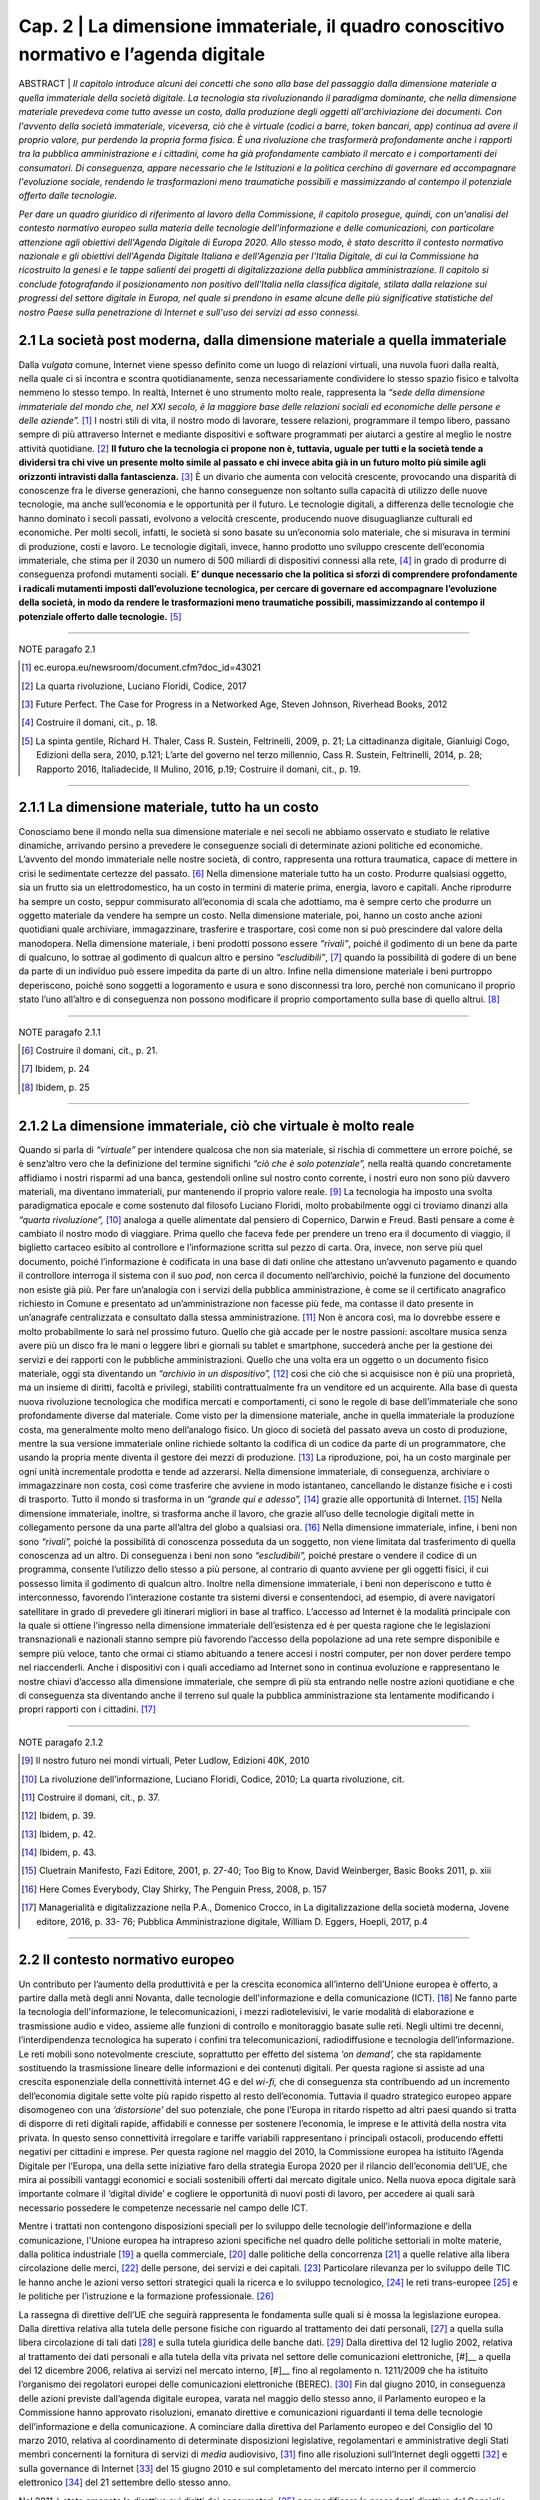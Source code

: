 ==================================================
Cap. 2 | La dimensione immateriale, il quadro conoscitivo normativo e l’agenda digitale
==================================================

ABSTRACT | *Il capitolo introduce alcuni dei concetti che sono alla base del passaggio dalla dimensione materiale a
quella immateriale della società digitale. La tecnologia sta rivoluzionando il paradigma dominante, che
nella dimensione materiale prevedeva come tutto avesse un costo, dalla produzione degli oggetti
all'archiviazione dei documenti. Con l'avvento della società immateriale, viceversa, ciò che è virtuale
(codici a barre, token bancari, app) continua ad avere il proprio valore, pur perdendo la propria forma
fisica. È una rivoluzione che trasformerà profondamente anche i rapporti tra la pubblica
amministrazione e i cittadini, come ha già profondamente cambiato il mercato e i comportamenti dei
consumatori. Di conseguenza, appare necessario che le Istituzioni e la politica cerchino di governare ed
accompagnare l'evoluzione sociale, rendendo le trasformazioni meno traumatiche possibili e
massimizzando al contempo il potenziale offerto dalle tecnologie.* 

*Per dare un quadro giuridico di riferimento al lavoro della Commissione, il capitolo prosegue, quindi, con un'analisi del contesto normativo europeo sulla materia delle tecnologie dell'informazione e delle
comunicazioni, con particolare attenzione agli obiettivi dell'Agenda Digitale di Europa 2020. Allo stesso
modo, è stato descritto il contesto normativo nazionale e gli obiettivi dell'Agenda Digitale Italiana e
dell'Agenzia per l'Italia Digitale, di cui la Commissione ha ricostruito la genesi e le tappe salienti dei
progetti di digitalizzazione della pubblica amministrazione. Il capitolo si conclude fotografando il
posizionamento non positivo dell'Italia nella classifica digitale, stilata dalla relazione sui progressi del
settore digitale in Europa, nel quale si prendono in esame alcune delle più significative statistiche del
nostro Paese sulla penetrazione di Internet e sull'uso dei servizi ad esso connessi.*

2.1 La società post moderna, dalla dimensione materiale a quella immateriale
^^^^^^^^^^^^^^^^^^^^^^^^^^^^^^^^^^^^^^
Dalla *vulgata* comune, Internet viene spesso definito come un luogo di relazioni virtuali, una nuvola fuori dalla realtà, nella quale ci si incontra e scontra quotidianamente, senza necessariamente condividere lo stesso spazio fisico e talvolta nemmeno lo stesso tempo. In realtà, Internet è uno strumento molto reale, rappresenta la *“sede della dimensione immateriale del mondo che, nel XXI secolo, è la maggiore base delle relazioni sociali ed economiche delle persone e delle aziende”.* [#]_ I nostri stili di vita, il nostro modo di lavorare, tessere relazioni, programmare il tempo libero, passano sempre di più attraverso Internet e mediante dispositivi e software programmati per aiutarci a gestire al meglio le nostre attività quotidiane. [#]_
**Il futuro che la tecnologia ci propone non è, tuttavia, uguale per tutti e la società tende a dividersi tra chi vive un presente molto simile al passato e chi invece abita già in un futuro molto più simile agli orizzonti intravisti dalla fantascienza.** [#]_ È un divario che aumenta con velocità crescente, provocando una disparità di conoscenze fra le diverse generazioni, che hanno conseguenze non soltanto sulla capacità di utilizzo delle nuove tecnologie, ma anche sull’economia e le opportunità per il futuro. Le tecnologie digitali, a differenza delle tecnologie che hanno dominato i secoli passati, evolvono a velocità crescente, producendo nuove disuguaglianze culturali ed economiche. Per molti secoli, infatti, le società si sono basate su un’economia solo materiale, che si misurava in termini di produzione, costi e lavoro. Le tecnologie digitali, invece, hanno prodotto uno sviluppo crescente dell’economia immateriale, che stima per il 2030 un numero di 500 miliardi di dispositivi connessi alla rete, [#]_ in grado di produrre di conseguenza profondi mutamenti sociali. **E’ dunque necessario che la politica si sforzi di comprendere profondamente i radicali mutamenti imposti dall’evoluzione tecnologica, per cercare di governare ed accompagnare l’evoluzione della società, in modo da rendere le trasformazioni meno traumatiche possibili, massimizzando al contempo il potenziale offerto dalle tecnologie.** [#]_

------------
   
NOTE paragafo 2.1
   
.. [#] ec.europa.eu/newsroom/document.cfm?doc_id=43021
.. [#] La quarta rivoluzione, Luciano Floridi, Codice, 2017
.. [#] Future Perfect. The Case for Progress in a Networked Age, Steven Johnson, Riverhead Books, 2012
.. [#] Costruire il domani, cit., p. 18.
.. [#] La spinta gentile, Richard H. Thaler, Cass R. Sustein, Feltrinelli, 2009, p. 21; La cittadinanza digitale, Gianluigi Cogo, Edizioni della sera, 2010, p.121; L’arte del governo nel terzo millennio, Cass R. Sustein, Feltrinelli, 2014, p. 28; Rapporto 2016, Italiadecide, Il Mulino, 2016, p.19; Costruire il domani, cit., p. 19.

------------

2.1.1 La dimensione materiale, tutto ha un costo
^^^^^^^^^^^^^^^^^^^^^^^^^^^^^^^^^^^^^^
Conosciamo bene il mondo nella sua dimensione materiale e nei secoli ne abbiamo osservato e studiato le relative dinamiche, arrivando persino a prevedere le conseguenze sociali di determinate azioni politiche ed economiche. L’avvento del mondo immateriale nelle nostre società, di contro, rappresenta una rottura traumatica, capace di mettere in crisi le sedimentate certezze del passato. [#]_ Nella dimensione materiale tutto ha un costo. Produrre qualsiasi oggetto, sia un frutto sia un elettrodomestico, ha un costo in termini di materie prima, energia, lavoro e capitali. Anche riprodurre ha sempre un costo, seppur commisurato all’economia di scala che adottiamo, ma è sempre certo che produrre un oggetto materiale da vendere ha sempre un costo. Nella dimensione materiale, poi, hanno un costo anche azioni quotidiani quale archiviare, immagazzinare, trasferire e trasportare, così come non si può prescindere dal valore della manodopera. Nella dimensione materiale, i beni prodotti possono essere *“rivali”*, poiché il godimento di un bene da parte di qualcuno, lo sottrae al godimento di qualcun altro e persino *“escludibili”*, [#]_ quando la possibilità di godere di un bene da parte di un individuo può essere impedita da parte di un altro. Infine nella dimensione materiale i beni purtroppo deperiscono, poiché sono soggetti a logoramento e usura e sono disconnessi tra loro, perché non comunicano il proprio stato l’uno all’altro e di conseguenza non possono modificare il proprio comportamento sulla base di quello altrui. [#]_

------------
   
NOTE paragafo 2.1.1
   
.. [#] Costruire il domani, cit., p. 21.
.. [#] Ibidem, p. 24
.. [#] Ibidem, p. 25

------------

2.1.2 La dimensione immateriale, ciò che virtuale è molto reale
^^^^^^^^^^^^^^^^^^^^^^^^^^^^^^^^^^^^^^
Quando si parla di *“virtuale”* per intendere qualcosa che non sia materiale, si rischia di commettere un errore poiché, se è senz’altro vero che la definizione del termine significhi *“ciò che è solo potenziale”,* nella realtà quando concretamente affidiamo i nostri risparmi ad una banca, gestendoli online sul nostro conto corrente, i nostri euro non sono più davvero materiali, ma diventano immateriali, pur mantenendo il proprio valore reale. [#]_ La tecnologia ha imposto una svolta paradigmatica epocale e come sostenuto dal filosofo Luciano Floridi, molto probabilmente oggi ci troviamo dinanzi alla *“quarta rivoluzione”,* [#]_ analoga a quelle alimentate dal pensiero di Copernico, Darwin e Freud. Basti pensare a come è cambiato il nostro modo di viaggiare. Prima quello che faceva fede per prendere un treno era il documento di viaggio, il biglietto cartaceo esibito al controllore e l’informazione scritta sul pezzo di carta. Ora, invece, non serve più quel documento, poiché l’informazione è codificata in una base di dati online che attestano un’avvenuto pagamento e quando il controllore interroga il sistema con il suo *pod*, non cerca il documento nell’archivio, poiché la funzione del documento non esiste già più. Per fare un’analogia con i servizi della pubblica amministrazione, è come se il certificato anagrafico richiesto in Comune e presentato ad un’amministrazione non facesse più fede, ma contasse il dato presente in un’anagrafe centralizzata e consultato dalla stessa amministrazione. [#]_ Non è ancora così, ma lo dovrebbe essere e molto probabilmente lo sarà nel prossimo futuro. Quello che già accade per le nostre passioni: ascoltare musica senza avere più un disco fra le mani o leggere libri e giornali su tablet e smartphone, succederà anche per la gestione dei servizi e dei rapporti con le pubbliche amministrazioni. Quello che una volta era un oggetto o un documento fisico materiale, oggi sta diventando un *“archivio in un dispositivo”,* [#]_ così che ciò che si acquisisce non è più una proprietà, ma un insieme di diritti, facoltà e privilegi, stabiliti contrattualmente fra un venditore ed un acquirente. Alla base di questa nuova rivoluzione tecnologica che modifica mercati e comportamenti, ci sono le regole di base dell’immateriale che sono profondamente diverse dal materiale. Come visto per la dimensione materiale, anche in quella immateriale la produzione costa, ma generalmente molto meno dell’analogo fisico. Un gioco di società del passato aveva un costo di produzione, mentre la sua versione immateriale online richiede soltanto la codifica di un codice da parte di un programmatore, che usando la propria mente diventa il gestore dei mezzi di produzione. [#]_ La riproduzione, poi, ha un costo marginale per ogni unità incrementale prodotta e tende ad azzerarsi. Nella dimensione immateriale, di conseguenza, archiviare o immagazzinare non costa, così come trasferire che avviene in modo istantaneo, cancellando le distanze fisiche e i costi di trasporto. Tutto il mondo si trasforma in un *“grande qui e adesso”,* [#]_ grazie alle opportunità di Internet. [#]_ Nella dimensione immateriale, inoltre, si trasforma anche il lavoro, che grazie all’uso delle tecnologie digitali mette in collegamento persone da una parte all’altra del globo a qualsiasi ora. [#]_ Nella dimensione immateriale, infine, i beni non sono *“rivali”,* poiché la possibilità di conoscenza posseduta da un soggetto, non viene limitata dal trasferimento di quella conoscenza ad un altro. Di conseguenza i beni non sono *“escludibili”,* poiché prestare o vendere il codice di un programma, consente l’utilizzo dello stesso a più persone, al contrario di quanto avviene per gli oggetti fisici, il cui possesso limita il godimento di qualcun altro. Inoltre nella dimensione immateriale, i beni non deperiscono e tutto è interconnesso, favorendo l’interazione costante tra sistemi diversi e consentendoci, ad esempio, di avere navigatori satellitare in grado di prevedere gli itinerari migliori in base al traffico. L’accesso ad Internet è la modalità principale con la quale si ottiene l’ingresso nella dimensione immateriale dell’esistenza ed è per questa ragione che le legislazioni transnazionali e nazionali stanno sempre più favorendo l’accesso della popolazione ad una rete sempre disponibile e sempre più veloce, tanto che ormai ci stiamo abituando a tenere accesi i nostri computer, per non dover perdere tempo nel riaccenderli. Anche i dispositivi con i quali accediamo ad Internet sono in continua evoluzione e rappresentano le nostre chiavi d’accesso alla dimensione immateriale, che sempre di più sta entrando nelle nostre azioni quotidiane e che di conseguenza sta diventando anche il terreno sul quale la pubblica amministrazione sta lentamente modificando i propri rapporti con i cittadini. [#]_

------------
   
NOTE paragafo 2.1.2
   
.. [#] Il nostro futuro nei mondi virtuali, Peter Ludlow, Edizioni 40K, 2010
.. [#] La rivoluzione dell’informazione, Luciano Floridi, Codice, 2010; La quarta rivoluzione, cit.
.. [#] Costruire il domani, cit., p. 37.
.. [#] Ibidem, p. 39.
.. [#] Ibidem, p. 42.
.. [#] Ibidem, p. 43.
.. [#] Cluetrain Manifesto, Fazi Editore, 2001, p. 27-40; Too Big to Know, David Weinberger, Basic Books 2011, p. xiii
.. [#] Here Comes Everybody, Clay Shirky, The Penguin Press, 2008, p. 157
.. [#] Managerialità e digitalizzazione nella P.A., Domenico Crocco, in La digitalizzazione della società moderna, Jovene editore, 2016, p. 33- 76; Pubblica Amministrazione digitale, William D. Eggers, Hoepli, 2017, p.4

------------

2.2 Il contesto normativo europeo
^^^^^^^^^^^^^^^^^^^^^^^^^^^^^^^^^^^^^^
Un contributo per l’aumento della produttività e per la crescita economica all’interno dell’Unione europea è offerto, a partire dalla metà degli anni Novanta, dalle tecnologie dell'informazione e della comunicazione (ICT). [#]_ Ne fanno parte la tecnologia dell'informazione, le telecomunicazioni, i mezzi radiotelevisivi, le varie modalità di elaborazione e trasmissione audio e video, assieme alle funzioni di controllo e monitoraggio basate sulle reti. Negli ultimi tre decenni, l’interdipendenza tecnologica ha superato i confini tra telecomunicazioni, radiodiffusione e tecnologia dell’informazione. Le reti mobili sono notevolmente cresciute, soprattutto per effetto del sistema *‘on demand’,* che sta rapidamente sostituendo la trasmissione lineare delle informazioni e dei contenuti digitali. Per questa ragione si assiste ad una crescita esponenziale della connettività internet 4G e del *wi-fi,* che di conseguenza sta contribuendo ad un incremento dell’economia digitale sette volte più rapido rispetto al resto dell’economia. Tuttavia il quadro strategico europeo appare disomogeneo con una *‘distorsione’* del suo potenziale, che pone l’Europa in ritardo rispetto ad altri paesi quando si tratta di disporre di reti digitali rapide, affidabili e connesse per sostenere l’economia, le imprese e le attività della nostra vita privata. In questo senso connettività irregolare e tariffe variabili rappresentano i principali ostacoli, producendo effetti negativi per cittadini e imprese. Per questa ragione nel maggio del 2010, la Commissione europea ha istituito l’Agenda Digitale per l’Europa, una della sette iniziative faro della strategia Europa 2020 per il rilancio dell’economia dell’UE, che mira ai possibili vantaggi economici e sociali sostenibili offerti dal mercato digitale unico. Nella nuova epoca digitale sarà importante colmare il ‘digital divide’ e cogliere le opportunità di nuovi posti di lavoro, per accedere ai quali sarà necessario possedere le competenze necessarie nel campo delle ICT.

Mentre i trattati non contengono disposizioni speciali per lo sviluppo delle tecnologie dell’informazione e della comunicazione, l'Unione europea ha intrapreso azioni specifiche nel quadro delle politiche settoriali in molte materie, dalla politica industriale [#]_ a quella commerciale, [#]_ dalle politiche della concorrenza [#]_ a quelle relative alla libera circolazione delle merci, [#]_ delle persone, dei servizi e dei capitali. [#]_ Particolare rilevanza per lo sviluppo delle TIC le hanno anche le azioni verso settori strategici quali la ricerca e lo sviluppo tecnologico, [#]_ le reti trans-europee [#]_ e le politiche per l’istruzione e la formazione professionale. [#]_

La rassegna di direttive dell’UE che seguirà rappresenta le fondamenta sulle quali si è mossa la legislazione europea. Dalla direttiva relativa alla tutela delle persone fisiche con riguardo al trattamento dei dati personali, [#]_ a quella sulla libera circolazione di tali dati [#]_ e sulla tutela giuridica delle banche dati. [#]_ Dalla direttiva del 12 luglio 2002, relativa al trattamento dei dati personali e alla tutela della vita privata nel settore delle comunicazioni elettroniche, [#]__ a quella del 12 dicembre 2006, relativa ai servizi nel mercato interno, [#]__ fino al regolamento n. 1211/2009 che ha istituito l’organismo dei regolatori europei delle comunicazioni elettroniche (BEREC). [#]_ Fin dal giugno 2010, in conseguenza delle azioni previste dall’agenda digitale europea, varata nel maggio dello stesso anno, il Parlamento europeo e la Commissione hanno approvato risoluzioni, emanato direttive e comunicazioni riguardanti il tema delle tecnologie dell’informazione e della comunicazione. A cominciare dalla direttiva del Parlamento europeo e del Consiglio del 10 marzo 2010, relativa al coordinamento di determinate disposizioni legislative, regolamentari e amministrative degli Stati membri concernenti la fornitura di servizi di *media* audiovisivo, [#]_ fino alle risoluzioni sull’Internet degli oggetti [#]_ e sulla governance di Internet [#]_ del 15 giugno 2010 e sul completamento del mercato interno per il commercio elettronico [#]_ del 21 settembre dello stesso anno. 

Nel 2011 è stata emanata la direttiva sui diritti dei consumatori, [#]_ per modificare le precedenti direttive del Consiglio [#]_ e del Parlamento Europeo [#]_ e per abrogare la direttiva 85/577/CEE del Consiglio e la direttiva 97/7/CE del Parlamento europeo e del Consiglio. [#]_ Nel 2012 sono state approvate le risoluzioni sull’*e-government* come elemento trainante di un mercato unico digitale competitivo [#]_ e le risoluzioni sulla protezione delle infrastrutture critiche informatizzate [#]_ e sul completamento del mercato unico digitale. [#]_

Nel 2013 il Parlamento europeo ha deliberato anche sulla nuova agenda per la politica europea dei consumatori, [#]_ sull’Agenda Digitale, [#]_ sulle pratiche di pubblicità ingannevole, [#]_ sul quadro normativo per le comunicazioni elettroniche [#]_ e sullo sfruttamento del potenziale del *cloud computing* in Europa. [#]_ Sempre nello stesso anno il Parlamento europeo e il Consiglio hanno emanato la direttiva 2013/37/UE, che ha modificato la precedente direttiva [#]_ relativa al riutilizzo dell’informazione del settore pubblico [#]_ (direttiva ISP) e licenziato il regolamento n. 524 del 21 maggio, relativo alla risoluzione delle controversie online dei consumatori [#]_ (regolamento sull'ODR per i consumatori). 

Nel 2014 ha visto la luce il regolamento n. 910 del Parlamento europeo e del Consiglio per l’identificazione elettronica e i servizi fiduciari per le transazioni elettroniche nel mercato interno, [#]_ che ha abrogato la precedente direttiva [#]_ in materia e che consente la prova del momento della ricezione della comunicazione. Sempre nello stesso anno è stato emanato il regolamento n. 283 sugli orientamenti per le reti transeuropee nel settore dell'infrastruttura di telecomunicazioni. [#]__ Sono state, inoltre, approvate le risoluzioni riguardanti il mercato integrato della consegna dei pacchi per la crescita del commercio elettronico nell’Unione Europea, [#]_ sui prelievi per copie private [#]_ e sul sostegno ai diritti dei consumatori nel mercato unico digitale. [#]_

Nel 2015 Cina ed Unione europea hanno sottoscritto un accordo di partenariato sullo sviluppo del 5G, mentre il Parlamento ha approvato le risoluzioni sulla relazione annuale sulla politica di concorrenza dell’UE [#]_ e sull'armonizzazione di taluni aspetti del diritto d'autore e dei diritti connessi nella società dell'informazione. [#]_

Oltre alle direttive, ai regolamenti e alle risoluzioni, la Commissione ha prodotto numerose comunicazioni. Fin dal 2012 la Commissione ha inviato comunicazioni sull’accessibilità dei siti web degli enti pubblici [#]_ e sui contenuti del mercato unico digitale, [#]_ mentre il 2 luglio del 2014 ha indirizzato agli Stati membri la comunicazione dal titolo *“Verso una florida economia basata sui dati”.* Nel 2015 la Commissione ha trasmesso la comunicazione dal titolo *"Strategia per il mercato unico digitale in Europa"* [#]_ e il documento di lavoro dei servizi della Commissione che la accompagna. Sempre nello stesso anno il Parlamento europeo ha assunto la decisione 2240 che istituisce un programma sulle soluzioni di interoperabilità e di quadri comuni per le pubbliche amministrazioni, le imprese e i cittadini europei (programma ISA2), [#]_ come strumento per modernizzare il settore pubblico. Infine, il 19 gennaio 2016 il Parlamento Europeo ha approvato la risoluzione sul mercato unico digitale che prevede, tra le altre cose, la sospensione del *geo-blocking* e dell'interdizione all'accesso *online* dei consumatori ai servizi, fatto sulla base dei loro indirizzi IP, degli indirizzi postali e del Paese che ha rilasciato la carta di credito. Le proposte contenute nella risoluzione del Parlamento Europeo sono volte a migliorare l'accesso dei consumatori ai beni e servizi di Internet. 

------------
   
NOTE paragafo 2.2
   
.. [#] http://ec.europa.eu/digital-agenda/en/scoreboard
.. [#] Trattato sul Funzionamento dell’Unione Europea (TFUE), 2008, art. 173
.. [#] TFUE, 2008, artt. 206-207.
.. [#] TFUE, 2008, artt. 101-109.
.. [#] TFUE, 2008, artt. 28 e 30; artt. 34-35.
.. [#] TFUE, 2008, artt. 45-66.
.. [#] TFUE, 2008, artt. 179-190.
.. [#] TFUE, 2008, artt. 170-172.
.. [#] TFUE, 2008, artt. 165-166.
.. [#] Direttiva 95/46/CE.
.. [#] GU L 281 del 23.11.1995, p. 31.
.. [#] GU L 77 del 27.3.1996, p. 20.
.. [#] GU L 201 del 31.7.2002, p. 37.
.. [#] GU L 376 del 27.12.2006, p. 36.
.. [#] GU L 337 del 18.12.2009, p. 1.
.. [#] GU L 95 del 15.4.2010, p. 1.
.. [#] GU C 236 E del 12.8.2011, pag. 24.
.. [#] GU C 236 E del 12.8.2011, pag. 33.
.. [#] GU C 50 E del 21.2.2012, pag. 1.
.. [#] Direttiva 2011/83/UE del Parlamento europeo e del Consiglio del 25 ottobre 2011.
.. [#] Direttiva 93/13/CEE del Consiglio.
.. [#] Direttiva 1999/44/CE del Parlamento europeo e del Consiglio.
.. [#] GU L 304 del 22.11.2011, p. 64.
.. [#] GU C 258 E del 7.9.2013, p. 64.
.. [#] GU C 332 E del 15.11.2013, p. 22.
.. [#] GU C 434 del 23.12.2015, p. 2. Testi approvati,P7_TA(2013)0327. 
.. [#] Testi approvati, P7_TA(2013)0239.
.. [#] Testi approvati, P7_TA(2013)0377.
.. [#] Testi approvati, P7_TA(2013)0436.
.. [#] Testi approvati, P7_TA(2013)0454. 
.. [#] Testi approvati, P7_TA(2013)0535. 
.. [#] Direttiva 2003/98/CE.
.. [#] GU L 175 del 27.6.2013, p. 1.
.. [#] GU L 165 del 18.6.2013, p. 1. 
.. [#] GU L 257 del 28.8.2014, p. 73. 
.. [#] Direttiva 1999/93/CE.
.. [#] GU L 86 del 21.3.2014, p. 14.
.. [#] Testi approvati, P7_TA(2014)0032. 
.. [#] Testi approvati, P7_TA(2014)0179. 
.. [#] Testi approvati, P8_TA(2014)0071. 
.. [#] Testi approvati, P8_TA(2015)0051. 
.. [#] Testi approvati, P8_TA(2015)0273. 
.. [#] (COM(2012)0721).
.. [#] (COM(2012)0789).
.. [#] (COM(2015)0192).
.. [#] GU L 318 del 4.12.2015, p. 1.

------------

2.3 L'agenda digitale europea, gli obiettivi di Europa 2020
^^^^^^^^^^^^^^^^^^^^^^^^^^^^^^^^^^^^^^^^^^^^^^^^^^^^^^^^^^^^^^^^^^

Dando seguito alle strategie di Lisbona, nel maggio del 2010 la Commissione europea ha avviato l'Agenda Digitale per l'Europa (DAE), una delle sette iniziative faro della strategia Europa 2020, che fissa gli obiettivi per la crescita nell’Unione da raggiungere entro il 2020. L’Agenda Digitale propone di sfruttare al meglio il potenziale delle tecnologie dell’informazione e della comunicazione (TIC) per favorire l’innovazione, la crescita economica e il progresso. Contiene 101 azioni, raggruppate intorno a sette aree prioritarie: 

 - promuovere un quadro giuridico e normativo nuovo e più stabile, tale da incentivare gli investimenti in un’infrastruttura aperta e competitiva per la banda larga ad alta velocità; 
 - realizzare nuove infrastrutture per i servizi pubblici digitali per collegare l'Europa;
 - avviare processi di istruzione e formazione, in grado di fornire le competenze digitali adeguate per la nuova occupazione generata da questo settore; 
 - migliorare il tasso di fiducia e sicurezza in Internet, promuovendo una strategia per la sicurezza dell’UE, che sia in grado di fornire risposte coordinate agli attacchi cibernetici e norme più rigorose in merito alla protezione dei dati personali;   
 - aggiornare il framework normativo dell'UE sul copyright e i diritti d’autore;
 - accelerare il cloud computing attraverso il potere d'acquisto del settore pubblico;
 - lanciare una nuova strategia industriale sull'elettronica.
 
L’obiettivo dell’Agenda Digitale è principalmente quello di accompagnare le persone a orientarsi nel mondo digitale. Nel complesso le TIC rappresentano circa il 5% dell’economia dell’UE e il 25% della spesa totale delle imprese, mentre gli investimenti in questo settore sono responsabili del 50% dell’aumento della produttività in tutta l’Unione.
Il punto centrale della strategia Europa 2020 è rappresentato dalla diffusione della banda larga, quale strumento per rilanciare l’economia e la competitività dei Paesi dell’Unione Europea, per migliorare gli standard di trasparenza nei rapporti fra i privati, le istituzioni e le pubbliche amministrazioni ed, infine, come mezzo per ampliare l’uso delle tecnologie per incrementare i livelli di comunicabilità ed inclusione sociale. Per raggiungere questi scopi, l’Agenda Digitale Europea ha fissato degli obiettivi quantitativi in materia di banda larga, al fine di riuscire a raggiungere tutti i cittadini dell’Unione con una copertura di base ed arrivare, entro il 2020, ad una copertura veloce per tutti pari o superiore ai 30 Mbps e una banda larga ultraveloce fino a 100 Mbps, per almeno il 50 per cento dei cittadini dell’UE. Su queste premesse, nel settembre del 2016 la Commissione Europea ha rivisto al rialzo questi obiettivi, inviando una comunicazione che ha quale obiettivo per il 2025, quello di raggiungere una connettività Gigabit per le scuole, i principali prestatori di servizi pubblici e le imprese ad alta intensità digitale, in grado di trasformare la rete in un vero e proprio strumento di comunicazione globale, capace di mantenere in connessione costante fra loro cittadini, Istituzioni ed imprese. [#]_

In questi anni le politiche comunitarie sul tema hanno raggiunto alcuni risultati che hanno prodotto alcuni vantaggi per i cittadini. In modo particolare l’UE ha elaborato un sistema di diritti e tutele degli utenti, soprattutto attraverso la razionalizzazione delle reti di pronto intervento, promuovendo il numero unico d’emergenza europeo (112), [#]_ quelli destinati ai familiari dei bambini scomparsi (116000) e per l'assistenza ai minori (116111), oltre ad una linea telefonica per il sostegno emotivo (116123). Sono stati raggiunti alcuni risultati favorevoli per quanto riguarda i diritti sulla telefonia mobile e le comunicazioni elettroniche, quale il diritto alla portabilità del proprio numero di telefono [#]_, entro un giorno lavorativo, l’eliminazione delle onerose tariffe di *roaming* [#]_ internazionale e la possibilità di possedere un nome di dominio di primo livello dell’UE [#]_. Si è inoltre cercato di migliorare la coerenza delle procedure di regolamentazione nazionale, promuovendo approcci e prassi comuni, in grado di favorire lo sviluppo di una normativa coerente e soprattutto garante della concorrenza nel mercato unico delle telecomunicazioni. Dal 1999 ad oggi si sono susseguiti numerosi programmi pluriennali che avevano come obiettivo principale l’utilizzo sicuro della rete e che hanno portato, nel 2014, all’istituzione dell’ENISA [#]_, l’agenzia europea per la sicurezza delle reti e dell’informazione, la cui azione è stata ulteriormente potenziata con l’adozione della risoluzione del Parlamento europeo del 16 aprile 2013 [#]_. Nel luglio del 2016 è stata inoltre emanata una direttiva sulle misure volte a garantire un comune livello di elevata sicurezza delle reti e dell'informazione nell'Unione. [#]_

**Secondo le stime della Commissione Europea, [#]_ la piena attuazione dell’Agenda Digitale aumenterebbe il prodotto interno lordo europeo del 5 per cento, l'equivalente di 1.500 euro pro capite, nel corso dei prossimi otto anni.** Conseguenza diretta di questo effetto positivo sull’economia, nel lungo periodo, sarebbe l’aumento di 3,8 milioni di nuovi posti di lavoro in tutti i settori dell'economia. Tuttavia vi sono numerosi ostacoli che minano gli obiettivi previsti dall’Agenda Digitale. Non è ancora sufficiente l’impegno nella ricerca e nell’innovazione, così come è ancora estesa la mancanza di alfabetizzazione digitale e di competenze informatiche, soprattutto nei settori dell’amministrazione pubblica. Per questa ragione, nel prossimo futuro, sono previste alcune azioni da intraprendere nell’ambito dell’Agenda Digitale per migliorare l’accesso dei cittadini al digitale. La Commissione si sta impegnando ad aprire l’accesso ai contenuti *on line* legali, semplificando le procedure di liberatoria e gestione dei diritti d’autore e di rilascio di licenze transfrontaliere. Per agevolare le fatturazioni e i pagamenti elettronici, la Commissione completerà l’area di pagamento unica in euro (SEPA), provvedendo alla revisione della direttiva sulla firma elettronica, al fine di offrire sistemi di autenticazione elettronica più sicuri. Un altro punto di intervento riguarda le azioni che saranno messe in campo per migliorare la fiducia degli utenti sulla sicurezza dei pagamenti e la protezione della riservatezza. La Commissione intende rivedere il quadro normativo dell’UE in materia di protezione dei dati, pubblicando un codice *on line* che riassuma in modo chiaro e accessibile i diritti degli utenti digitali. Tale codice verterà anche sulla legislazione in materia di contratti e sulla risoluzione delle controversie *on line* a livello europeo. A tutela dei consumatori, sarà inoltre creato un marchio di fiducia UE *on line*. Obiettivo dell’UE sarà anche quello di aumentare l’interoperabilità di dispositivi, applicazioni, banche dati, servizi e reti. Capitolo a parte merita il rafforzamento della politica europea nel contrasto alla criminalità informatica , la pedopornografia on line e il non rispetto della riservatezza e dei dati personali. 

------------
   
NOTE paragafo 2.3
   
.. [#] http://www.europarl.europa.eu/atyourservice/it/displayFtu.html?ftuld=FTU_5.9.3.html 
.. [#] Direttiva 2009/136/CE
.. [#] Ibidem
.. [#] Regolamento (UE) n.531/2012, GU L 172 deò 30.06.2012, p.10 
.. [#] Regolamento (UE) n.733/2002
.. [#] Regolamento (UE) n.460/2004
.. [#] P7_TA(2013) 0103
.. [#] Direttiva (UE) 2016/1148 del 6 luglio 2016, GU L 194 del 19.07.2016, p.1
.. [#] https://ec.europa.eu/digital-single-market/digital-agenda-europe 

------------

2.4 Il contesto normativo nazionale
^^^^^^^^^^^^^^^^^^^^^^^^^^^^^^^^^^^^^^^^^^^^^^^^^^^^^^^^^^^^^^^^^^
Il primo riferimento organico per l'informatica nella pubblica amministrazione è stato il D.lgs. n. 39/1993 [#]_, il cui obiettivo era disciplinare la progettazione, lo sviluppo e la gestione dei sistemi informativi automatizzati delle amministrazioni statali. Il decreto focalizzava sulla stessa amministrazione la responsabilità dei progetti di informatizzazione, evitando il più possibile il ricorso a fornitori esterni, i quali nel decennio 1983-1992, approfittando delle scarse conoscenze informatiche dei dirigenti della pubblica amministrazione, spesso proponevano soluzioni non sempre pienamente in linea con le esigenze della stessa, offrendo prestazioni e servizi a prezzi non proprio allineati ai valori di mercato, tali da produrre la più alta incidenza sul bilancio statale delle spese per le tecnologie dell’informazione [#]_. Con la successiva legge n. 59/1997 [#]_ il legislatore si era prefisso di ridurre la burocrazia e semplificare i rapporti tra la pubblica amministrazione e il cittadino, sostituendo il documento di carta con il documento elettronico, arrivando ad introdurre con la successiva legge 127/1997, la Carta d’Identità Elettronica (CIE). Per quanto attiene alla questione della firma, con il D.P.R. 513/1997 è stata introdotta la firma digitale, mentre il protocollo informatico e di conseguenza la gestione dei flussi documentali sono stati normati con il D.P.R. 428/1998. Per procedere ad un riordino organico dell’intero settore si è dovuto attendere il D.P.R. 445/2000 [#]_, che ha provveduto a raccogliere in un testo unico tutte le disposizioni legislative e regolamentari in materia di documentazione amministrativa, sia informatica che cartacea tradizionale, introducendo la de-certificazione dei medesimi e introducendo il divieto per tutte le pubbliche amministrazioni di richiedere la presentazione di certificati, ogni qualvolta sia possibile l'acquisizione d'ufficio delle relative informazioni. 

Per la prima volta nel 2005 le disposizioni in materia di attività digitale delle pubbliche amministrazioni vengono raccolte e riordinate in un unico testo normativo, il Codice dell’Amministrazione Digitale (CAD). Il Codice viene inserito nel quadro normativo attraverso il D.lgs. n. 82/2005 e segna una svolta decisiva nella vita delle amministrazioni pubbliche e nei rapporti che queste intrattengono con i cittadini e le imprese. La legge prevedeva, per la prima volta nel nostro Paese, la possibilità per i cittadini di relazionarsi ufficialmente con le amministrazioni pubbliche attraverso le tecnologie telematiche. Di conseguenza le amministrazioni pubbliche si trovavano nell’obbligo di doversi attrezzare per rendere effettivamente esigibili i nuovi diritti. Il Codice affronta in maniera organica l’utilizzo delle tecnologie dell’informazione e della comunicazione nelle attività delle pubbliche amministrazioni, nei suoi aspetti organizzativi e procedimentali e con particolare riguardo ai rapporti con i cittadini e le imprese.

All’inizio della XVI legislatura grazie al D.L. n. 112/2008 [#]_, le amministrazioni vengono obbligate a provvedere alla riduzione del 50 per cento, rispetto all’anno precedente, delle spese relative alla stampa delle relazioni e di ogni altro tipo di pubblicazione prevista da leggi e regolamenti. Con la finalità di ridurre i consumi di carta e diffondere prassi e comportamenti virtuosi, con il D.L. n. 208/2008 viene affidato al Ministro dell’ambiente il compito di organizzare iniziative e strumenti di monitoraggio e verifica, anche promuovendo progetti e campagne di comunicazione e sensibilizzazione. Per questa ragione e per velocizzare i rapporti con l’esterno, grazie al D.L. n. 185/2008 [#]_ viene esteso per tutte le pubbliche amministrazioni l’obbligo di istituire una casella di posta elettronica certificata per le comunicazioni ufficiali con i cittadini, i quali possono a loro volta richiederne l’attribuzione gratuita. La definizione delle modalità di rilascio e di uso della casella di PEC assegnata ai cittadini sono state individuate con il D.P.C.M. del 6 maggio 2009, mentre l’implementazione delle sue funzioni è stata perseguita con il D.P.C.M. del 22 luglio 2011, il D.L. n. 5/2012 e il D.L. n. 179/2012.

La legge n. 69/2009 sulle *“Disposizioni per lo sviluppo economico, la semplificazione, la competitività nonché in materia di processo civile"* ha previsto alcune norme tese ad accelerare il processo di realizzazione dell’e-government tra le quali, in particolare, la delega al Governo ad adottare uno o più decreti legislativi di modifica del CAD. La delega ha inoltre previsto, la riorganizzazione del Centro Nazionale per l’Informatica nella Pubblica Amministrazione (CNIPA), trasformato in DigitPA [#]_, un ente pubblico non economico, che opera seguendo le direttive della Presidenza del Consiglio o di un ministro delegato. Nella delega sono state inserite anche forme sanzionatorie per le amministrazioni che non ottemperino alle previsioni contenute nel Codice; la modifica della normativa in materia di firma digitale, con l’obiettivo di intensificarne l’uso nella pubblica amministrazione ed infine norme finalizzate all’eliminazione dei costi derivanti dal mantenimento delle pubblicazioni in formato cartaceo, con la conseguente creazione dell’albo *on line* [#]_. 

In conformità alla delega è stato quindi approvato il D.lgs. n. 235/2010 il quale, riformando il CAD, doveva rappresentare il secondo pilastro su cui si basa il processo di rinnovamento della pubblica amministrazione, avviato con l'approvazione del D.lgs. n. 150/2009, che aveva introdotto nella pubblica amministrazione i principi di meritocrazia, premialità, trasparenza e responsabilizzazione dei dirigenti. Il nuovo Codice dell'Amministrazione Digitale costituisce un insieme organico di norme che hanno l’obiettivo di creare le condizioni giuridiche e organizzative utili ad agevolare il passaggio dall’amministrazione basata sulla carta e il riconoscimento *de visu* dei cittadini, ad una *"amministrazione digitale"*, ispirata a modelli e strumenti di comunicazione capaci di sfruttare al meglio tutti i vantaggi e le potenzialità offerte dalle nuove tecnologie. Le novità legislative introdotte producono nuovi diritti per i cittadini e le imprese, garantendo loro l’uso delle tecnologie informatiche per tutti i rapporti con qualsiasi amministrazione pubblica. Ne consegue il dovere da parte delle pubbliche amministrazioni di rendere sempre e dovunque disponibile un canale digitale sicuro, certificato e con piena validità giuridica, in grado di far dialogare i cittadini con la pubblica amministrazione, senza l’obbligo di doversi presentare agli sportelli della stessa per consegnare documenti cartacei o firmare moduli e istanze. A questo diritto se ne aggiungono altri come quello di reperire on line la modulistica in corso di validità, la facoltà di utilizzare quale canale di comunicazione la posta certificata ed infine la possibilità di effettuare qualsiasi pagamento con modalità informatiche. 

Durante la XVI legislatura, il CAD ha subito ulteriori modifiche e innovazioni, fuori da un quadro di riforma organico, ad opera del D.L. n. 201/2011 [#]_, del D.L. n. 5/2012 [#]_ e del D.L. n. 179/2012 [#]_. Nell’ultimo anno della XVI legislatura il D.L. n. 83/2012 [#]_ ha istituito un organismo unico denominato Agenzia per l’Italia digitale (AgID), con l’obiettivo di razionalizzare il complesso delle funzioni in materia di innovazione tecnologica e di digitalizzazione della pubblica amministrazione. Alla nuova Agenzia vengono attribuite le funzioni precedentemente in capo agli enti conseguentemente soppressi di DigitPA e dell’Agenzia per la diffusione delle tecnologie per l’innovazione. La riorganizzazione è funzionale alla realizzazione dell’Agenda digitale italiana, di diretta derivazione europea. Sullo sviluppo e il potenziamento dell’Agenda digitale italiana sono stati approvati il D.L. n. 179/2012, convertito dalla Legge n. 221/2012 e il D.L. n. 69/2013, convertito dalla Legge n. 98/2013, con il quale si è incentivato l’utilizzo delle *mail* e si è fatto divieto dell’uso del *fax* nelle pubbliche amministrazioni. Il nuovo quadro normativo ha introdotto regole tecniche per le firme elettroniche [#]_ , per il protocollo informatico [#]_ e per il sistema di conservazione dei documenti informatici [#]_. Il D.L. n. 90/2014 ha definito e stabilito un piano di informatizzazione delle procedure per la presentazione di istanze, dichiarazioni e segnalazioni, garantendone la compilazione on line mediante procedure guidate, accessibili tramite autenticazione con il Sistema Pubblico, per la gestione dell’Identità Digitale di cittadini e imprese. Queste procedure devono consentire il corretto completamento della richiesta, il tracciamento dell’istanza con individuazione del responsabile del procedimento e, ove possibile, l’indicazione dei termini entro i quali il richiedente ha diritto ad ottenere una risposta.

Sulla *Gazzetta Ufficiale* n. 214 del 13 settembre 2016 è stato pubblicato il D.Lgs. n. 179 del 26 agosto 2016, recante modifiche ed integrazioni al CAD. È una delle più complesse riforme che hanno interessato il CAD, poiché non si limita a modificare ed integrare alcune norme, ma ne abroga diverse anche attraverso accorpamenti e semplificazioni. La riforma approvata nel corso dell’attuale legislatura vuole promuovere e rendere effettivi i diritti di cittadinanza digitale dei cittadini e delle imprese, garantendo, allo stesso tempo, il diritto di accesso ai dati, ai documenti e ai servizi di loro interesse in modalità digitale, semplificando le modalità di accesso ai servizi alla persona. La digitalizzazione dei rapporti tra cittadini e pubblica amministrazione si fonda sul domicilio digitale [#]_ , definito come l’indirizzo di posta elettronica certificata o altro servizio di recapito certificato qualificato secondo le norme eIdas, che consente la prova al momento della ricezione. Il nuovo CAD, quindi, riconosce ai cittadini il diritto di indicare al Comune di residenza un domicilio digitale [#]_ , quale canale esclusivo di comunicazione con l’amministrazione. Grazie alla *“carta della cittadinanza digitale”* e all’implementazione del Sistema Pubblico d’Identità Digitale (SPID) e all’Anagrafe Nazionale della Popolazione Residente (ANPR), i cittadini potranno accedere ai servizi pubblici e di quei privati che aderiranno al sistema, utilizzando un unico nome utente e un’unica *password*. La riforma ha previsto un ruolo centrale per il sistema SPID, che consentirà a soggetti pubblici e privati, previo accreditamento dell’AgID, di identificare le credenziali di cittadini, imprese e pubbliche amministrazioni per consentire loro l’accesso ai servizi in rete. La riforma del CAD si è resa necessaria anche dall’obbligo di adeguare il Codice al Regolamento Comunitario, [#]_ noto con l’acronimo di e-IDAS [#]_, entrato in vigore nel settembre del 2014 direttamente in tutti gli Stati membri dell’UE e che stabilisce le condizioni per il riconoscimento reciproco in ambito di identificazione elettronica e le regole comuni per le firme elettroniche, l’autenticazione *web* ed i relativi servizi fiduciari per le transazioni elettroniche. Nella riforma è stata inoltre istituita la figura del commissario governativo all’agenda digitale, che si potrà avvalere dei soggetti pubblici e sostituirsi alle amministrazioni competenti per adottare i provvedimenti dovuti per l’attuazione degli obiettivi prefissati. All’AgID viene affidato il compito di raggiungere gli obiettivi prefissati dall’Agenda Digitale Italiana, in stretta sinergia con gli indirizzi dettati dal Presidente del Consiglio dei ministri o dal Ministro delegato e con l’Agenda Digitale Europea.

------------
   
NOTE paragafo 2.4
   
.. [#] Decreto legislativo 12 febbraio 1993, n.39, Norme in materia di distemi informativi automatizzati delle amministrazioni pubbliche, a norma dell'art.2, comma 1, lettera mm), della legge 23 ottobre 1992, n.421
.. [#] 1970-2007: *trent'anni di domanda e offerta ICT nella pubblica amministrazione* Gregorio Cosentino, Maurizio Bruschi, Giuffrè Editore, 2007
.. [#] Legge 15 marzo 1997, n.59, Delega al Governo per il conferimento di funzioni e compiti alle regioni ed enti locali, per la riforma della pubblica amministrazione e per la semplificazione amministrativa
.. [#] Legge 15 marzo 1997, n.127, Misure urgenti per lo snellimento dell'attività amministrativa e dei procedimenti di decisione e di controllo 
.. [#] Decreto del Presidente della Repubblica 28 dicembre 2000, n.445, Testo unico delle disposizioni legislative e regolamentari in materia di documentazione amministrativa (artt.50-70)
.. [#] Decreto-legge 25 giugno 2008, nr.112, Disposizioni urgenti per lo sviluppo economico, la semplificazione, la competitività, la stabilizzazione della finanza pubblica e la perequazione tributaria, convertito, con modificazioni, dalla L. 6 agosto 208, n.133 (art.27) 
.. [#] D.L. n.208/2008 (art.7-*bis*)
.. [#] D.Lgs n.177/2009
.. [#] Legge n.69/209 (art.32) 
.. [#] D.L. n.201/2011 (art.29-*bis*)
.. [#] D.L. n.5/2012 (artt.6-*ter*, 47-*quinquies* e 47-*sexies*)
.. [#] D.L. n.179/2012 (artt.2, 4, 5, 6, 9, 9-*bis* e 15)  
.. [#] Decreto-legge 22 giugno 2012, n.83, Misure urgenti per la crescita del Paese, convertito con modificazioni dalla L.7 agosto 2012, n.134 (artt.19, 20, 21 e 22)
.. [#] D.P.C.M. 22 febbraio 2013
.. [#] D.P.C.M. 3 dicembre 2013 
.. [#] D.P.C.M. 3 dicembre 2013 e D.P.C.M. 13 novembre 2014
.. [#] D.L. 90/2014 (artt.24 e ss.) 
.. [#] D.Lgs. n.179/2016 (art.1)
.. [#] *Ibidem* (art.3-*bis*)  
.. [#] Regolamento europeo e-IDAS, normativamente identificato come n.910/2014 del Parlamento Europeo e del Consiglio del 23 luglio 2014 D.P.C.M. 3 dicembre 2013 e D.P.C.M. 13 novembre 2014
.. [#] Electronic Identification Authentication and Signature (eTS electronic Trust Services)
------------

2.5 L’Agenda Digitale Italiana
^^^^^^^^^^^^^^^^^^^^^^^^^^^^^^^^^
Sulla scia dell’Unione Europea, che nel 2010 ha inserito l’Agenda Digitale tra le sette iniziative faro della strategia di Europa 2020, definendo quali obiettivi raggiungere a livello comunitario, l’Italia l’ha istituita il 1 marzo 2012 [#]_ con un decreto del Ministro dello sviluppo economico insieme con quelli della pubblica amministrazione e semplificazione, dell’istruzione e dell’economia. L’Agenda Digitale Italiana è stata realizzata in seguito alla sottoscrizione da parte di tutti gli Stati membri dell’Unione dell’Agenda Digitale Europea. Anche l’Italia, come Paese, ha dettato un insieme di priorità con azioni e risorse dedicate all’innovazione del Paese. Identità digitale del cittadino, *open data*, *e-government*, azzeramento del *digital divide*, pagamenti elettronici, sanità e giustizia digitale, istruzione, ricerca e *smart city* rappresentano i settori nei quali il pubblico è chiamato ad intervenire direttamente o attraverso la collaborazione con i privati, per realizzare infrastrutture e servizi che siano in grado di migliorare la qualità della vita dei cittadini e rendere più competitivo il Paese. La strategia italiana è stata elaborata in stretta complementarietà tra il livello nazionale e quello regionale, grazie al contributo della Conferenza delle Regioni e delle Province Autonome. L’Agenda Digitale Italiana è determinata, a livello giuridico, da un quadro normativo, di cui il decreto n. 5 del 9 febbraio 2012 ha disegnato gli elementi fondanti: la costituzione di una cabina di regia interministeriale come elemento strutturale di coordinamento e governo; l’Agenda digitale come strumento di raccordo operativo dei tanti progetti in corso e di tutte le iniziative necessarie allo sviluppo della società dell’informazione e della comunicazione; la razionalizzazione degli enti deputati ad intervenire sulle politiche dell’innovazione. Ulteriori interventi normativi si sono avuti con l’approvazione dei D.L. nn. 83 e 95 del 2012 [#]_ e con il D.L. n. 179/2012 [#]_ , grazie ai quali, fra le altre cose, è stata istituita l’Agenzia per l’Italia Digitale (AgID) con il compito di garantire la realizzazione degli obiettivi dell’Agenda Digitale Italiana in coerenza con l’Agenda Digitale Europea. L’Agenzia svolge le funzioni ed i compiti che gli sono stati attribuiti dalla legge, al fine di perseguire il massimo livello di innovazione tecnologica nell'organizzazione e nello sviluppo della pubblica amministrazione e al servizio dei cittadini e delle imprese, nel rispetto dei principi di legalità, imparzialità e trasparenza e secondo criteri di efficienza, economicità ed efficacia. La *governance* dell’Agenda Digitale Italiana è stata ulteriormente potenziata con la Legge n. 98/2013 [#]_, che ha previsto anche misure per favorire la diffusione del domicilio digitale.

Nel marzo del 2015, nell’ambito dell’Accordo di Partenariato 2014-2020 la Presidenza del Consiglio dei ministri, insieme al Ministero dello sviluppo economico, all’Agenzia per l’Italia Digitale e all’Agenzia per la Coesione ha predisposto i piani nazionali `"Piano Nazionale Banda Ultra Larga" <http://bandaultralarga.italia.it>`_ e `"Crescita Digitale" <http://www.agid.gov.it/sites/default/files/documentazione/strat_crescita_digit_3marzo_0.pdf>`_, nei quali sono identificate le linee di azione e gli obiettivi prioritari da realizzare, nell’ambito dell’Agenda Digitale Italiana, entro il 2020. 

Tra gli obiettivi figura la realizzazione della banda ultra larga, per garantire all’85 per cento della popolazione, entro il 2020, una connettività di rete con velocità di almeno 100 Mbps, fino allo sviluppo dello SPID, che consentirà a cittadini e imprese l’accesso in rete ai servizi pubblici e privati della pubblica amministrazione con un’unica identità digitale. Tra gli obiettivi dell’Agenda Digitale Italiana rientrano anche il sistema PagoPA, per i pagamenti *on line* nei confronti delle pubbliche amministrazioni e ANPR, per raccogliere in un’unica banca dati nazionale le informazioni anagrafiche della popolazione residente.

Inoltre l’Agenda Digitale Italiana prevede di incentivare le pubbliche amministrazioni alla pubblicazione di *open data* standardizzati e accessibili per migliorare il patrimonio informativo pubblico di conoscenze. Per attuare gli obiettivi dell’Agenda Digitale Italiana è necessario il coordinamento delle azioni della pubblica amministrazione, delle imprese e della società civile ed è necessaria una gestione integrata delle diverse fonti di finanziamento nazionali e comunitarie. Proprio per questa ragione l’Agenzia per l’Italia Digitale ha anche il compito di redigere il Piano triennale per l’informatica nella Pubblica amministrazione [#]_.


------------
   
NOTE paragafo 2.5

.. [#] Decreto Legge n.83/2012, convertito nella legge n.134/2012 
.. [#] Rispettivamente convertiti con le leggi nn.134/2012 e 135/2012
.. [#] Convertito con la  legge n.221/2012 
.. [#] Legge n.98/2013 (artt. 13-17)
.. [#] Statuto AgID, Decreto del Presidente del Consiglio dei Ministri dell'8 gennaio 2014
------------
^^^^^^^^^^^^^^^^^^^^^^^^^^^^^^^^^
2.6 Gli obiettivi dell’Agenzia per l’Italia digitale (AgID)
^^^^^^^^^^^^^^^^^^^^^^^^^^^^^^^^^
L'Agenzia per l'Italia Digitale ha il compito di garantire la realizzazione degli obiettivi dell’Agenda Digitale Italiana in coerenza con l’Agenda Digitale Europea.  Per questo motivo, ad AgID sono assegnate da statuto, tra l'altro, le seguenti competenze e funzioni:

 - il coordinamento informatico dell'amministrazione centrale, regionale e locale;
 - l’emanazione di pareri interpretativi, su richiesta delle amministrazioni, sulle disposizioni del CAD e sulle disposizioni in materia di ICT, evidenziando al Ministro eventuali esigenze di modifiche normative per disposizioni che appaiono ostacolare l’attuazione dell’Agenda Digitale Italiana o deviare la corretta evoluzione del Sistema Informativo della Pubblica Amministrazione secondo il modello di riferimento approvato dalla Commissione SPC (Sistema Pubblico di Connettività);
 - l’emanazione di indirizzi, regole tecniche, linee guida e metodologie progettuali in materia di tecnologie informatiche, promuovendo l'omogeneità dei linguaggi, delle procedure e degli standard, anche di tipo aperto, anche sulla base degli studi e delle analisi effettuate a tale scopo dall'Istituto superiore delle comunicazioni e delle tecnologie dell'informazione, in modo da assicurare anche la piena interoperabilità e cooperazione applicativa tra i sistemi informatici della pubblica amministrazione e tra questi e i sistemi dell'Unione europea;
 - l’omogeneità dei sistemi informativi pubblici, mediante il necessario coordinamento tecnico, destinati a erogare servizi ai cittadini e alle imprese, garantendo livelli uniformi di qualità e fruibilità sul territorio nazionale, nonché la piena integrazione a livello europeo;
 - l’attività di progettazione e coordinamento delle iniziative strategiche e di preminente interesse nazionale, anche a carattere intersettoriale, per la più efficace erogazione di servizi in rete della pubblica amministrazione, per i cittadini e per le imprese;
 - la diffusione dell'utilizzo delle tecnologie dell'informazione e della comunicazione, allo scopo di favorire l'innovazione e la crescita economica, sociale e culturale;
 - la vigilanza sulla qualità dei servizi e sulla ottimizzazione della spesa in materia informatica, anche in collaborazione con Consip S.p.a e Sogei S.p.a.;
 - la promozione e diffusione di iniziative di alfabetizzazione digitale, anche promuovendo il ricorso a tecnologie didattiche innovative;
 - la promozione delle politiche di valorizzazione del patrimonio informativo pubblico nazionale, ivi compresa la definizione della strategia in materia di open data, lo sviluppo e la gestione del portale nazionale dei dati aperti;
 - il ruolo di autorità di riferimento nazionale nell'ambito dell'Unione Europea ed in ambito internazionale nelle materie attribuite, in accordo con le amministrazioni competenti, e la partecipazione all'attuazione di programmi europei al fine di attrarre, reperire e monitorare le fonti di finanziamento finalizzate allo sviluppo di politiche per l'innovazione;
 - la promozione della definizione e dello sviluppo di grandi progetti strategici di ricerca e innovazione connessi alla realizzazione dell'Agenda Digitale Italiana ed Europea, anche secondo il programma europeo Horizon2020, con l'obiettivo di favorire lo sviluppo delle comunità intelligenti, la diffusione della rete a banda ultralarga, fissa e mobile, tenendo conto delle singole specificità territoriali e della copertura delle aree a bassa densità abitativa, e i relativi servizi, la valorizzazione digitale dei beni culturali e paesaggistici, la sostenibilità ambientale, i trasporti e la logistica, la difesa e la sicurezza, nonché al fine di mantenere e incrementare la presenza sul territorio nazionale di significative competenze di ricerca e innovazione industriale e imprenditoriale;
 - la direzione e l’organizzazione delle attività del CERT (Computer Emergency Response Team) della Pubblica Amministrazione;
 - la definizione delle strategie e obiettivi delle comunità intelligenti, anche attraverso il Comitato istituito presso l'Agenzia; 
 - ogni azione volta a migliorare la diffusione delle tecnologie e servizi digitali per la crescita economica e sociale del paese, secondo i pilastri dell’Agenda Digitale Europea
 
------------
   
NOTE paragafo 2.6
.. [#] http://www.agid..gov.it/agid/competenze-funzioni 

------------

2.7  Le tappe salienti della digitalizzazione della pubblica amministrazione
^^^^^^^^^^^^^^^^^^^^^^^^^^^^^^^^^
La Commissione ha svolto un ciclo di audizioni finalizzato a ripercorrere le tappe salienti dell’evoluzione della *governance* nazionale del processo di digitalizzazione della pubblica amministrazione in Italia. 

Per tale motivo sono stati ascoltati, nell’ordine, gli ex vertici di AIPA (Autorità per l'Informatica nella Pubblica Amministrazione, 1993-2003), CNIPA (Centro Nazionale per l'Informatica nella Pubblica Amministrazione, 2003-2009), DigitPA (2009-2012), fino ad arrivare ai precedenti e all’attuale direttore generale di AgID e al passato ed attuale Commissario Straordinario per l'attuazione dell'Agenda Digitale. Nella seduta della commissione d’inchiesta del 26 gennaio 2017, l’ex commissario del Governo per l’Agenda digitale Francesco Caio [#]_ ha spiegato come durante il suo mandato furono individuati *“quattro progetti, che sono rimasti le chiavi di priorità attuativa, in particolare il tema dell’identità digitale come elemento cardine di infrastruttura immateriale nell’interazione tra cittadino e pubblica amministrazione; l’anagrafe nazionale dei residenti come base dati centrale, elemento certificante, di fatto, l’identità; il meccanismo della fatturazione elettronica come elemento di alleggerimento del carico di lavoro e aumento della produttività di tutto il sistema economico, anche nella sua interazione con la pubblica amministrazione, ma anche come meccanismo di controllo della spesa e di controllo di gestione dello Stato; il nodo dei pagamenti, che è ovviamente il passo successivo, ma sempre legato al controllo della spesa. Alcuni di questi, direi tutti, sono rimasti gli elementi fondanti del programma di digitalizzazione”* [#]_. Attraverso le varie audizioni, è emerso come diversi progetti avviati nel corso del tempo non abbiano trovato piena attuazione. Tra questi, a partire dal 1993, la firma digitale, l’impostazione della Carta Identità Elettronica e il collegamento tra le anagrafi [#]_; la realizzazione del Sistema Pubblico di Connettività (SPC) e la gara per la Carta Nazionale dei Servizi (CNS). Sono state riscontrare diverse criticità nel processo di digitalizzazione: dalle professionalità di coloro che si occupano di ICT all’interno della PA, all’eccesso di progetti che la pubblica amministrazione non era in grado di recepire, come riferito da Carlo Batini, ex presidente di AIPA; fino alla tendenza sistemica, da parte di chi subentrava nella *governance*, di rigettare quanto realizzato nel passato. Una ulteriore criticità è stata sollevata da Livio Zoffoli, ex presidente di CNIPA, relativa all’eliminazione del collegio, attraverso il quale CNIPA forniva pareri alle amministrazioni, in conseguenza della trasformazione in DigitPA. L’ex presidente di CNIPA, Carlo Pistella, ha parlato di una *“insufficiente interrelazione tra razionalizzazione dei processi amministrativo-gestionali e digitalizzazione”* [#]_, con meccanismi analogici che, per circa un decennio, avrebbero marciato in parallelo e in alcuni casi con situazioni di contraddizione. Citando l’esempio dei ministeri, Pistella ha segnalato l’assenza di una struttura che governasse processi di rinnovamento, riorganizzazione, ristrutturazione del dicastero. Il risultato si è tradotto in una prevalenza della cultura dell’adempimento anziché dei servizi. Pistella ha inoltre sottolineato la difficoltà nell’ottenere decreti applicativi e una conseguente *“diffusa ostilità al cambiamento”* all’interno delle strutture. Secondo Agostino Ragosa, ex direttore generale di AgID, ascoltato nel corso dell’audizione del 1 febbraio 2017, ministeri ed enti pubblici centrali necessitano il supporto di una struttura tecnica centrale che accompagni gli obiettivi dei governi. A giudizio di Ragosa, infatti, non tutti gli addetti avrebbero consapevolezza sull'importanza dell'ICT all'interno delle strutture. Relativamente al tema della *governance*, l’ex commissario del Governo per l'attuazione dell'Agenda digitale, Francesco Caio, ascoltato nell’audizione del 26 gennaio 2017, sarebbe necessario un meccanismo di raccordo con la Presidenza del Consiglio, interrogando gli enti competenti sull’effettiva attuazione dei programmi, possibilmente tramite un dicastero dell’innovazione. Sono state rilevate, inoltre, criticità relative ad ANPR da parte di Agostino Ragosa, ex direttore di AgID e di Alessandra Poggiani, che sono state approfondite nel prosieguo della relazione [#]_. 

Nell’audizione della Commissione del 7 febbraio 2017, il Direttore generale di AgID Antonio Samaritani ha illustrato le attività istituzionali e strategiche attualmente in capo all’Agid. Fra quelle istituzionali *“emaniamo linee guida tecniche in materia di tecnologie informatiche e in materia di procedure e metodologie per dare attuazione al codice dell'amministrazione digitale. Svolgiamo procedure di accreditamento per i servizi fiduciari, per i conservatori, per la PEC e, ovviamente, adesso per il Sistema Pubblico d’Identità Digitale (SPID). Svolgiamo anche l'attività di vigilanza per gli stessi servizi che accreditiamo. Ci occupiamo di alfabetizzazione digitale, cioè di colmare il gap digitale, o comunque di promuovere iniziative che vanno nel solco di ridurre il digital divide del Paese. Facciamo ricerca e innovazione, principalmente attraverso l'attività di stazione appaltante dei bandi di PCP, pre-commercial procurement. Emaniamo pareri relativi alle gare, o comunque alle procedure di acquisto delle altre amministrazioni che non passano da Consip o da un'altra centrale d'acquisto. Ci occupiamo delle linee guida di sicurezza informatica e della gestione del Computer Emergency Response Team Pubblica Amministrazione (CERT-PA), il centro di risposta in caso di attacco informatico per la parte relativa alla pubblica amministrazione. Le attività strategiche invece sono molto più indirizzate sui progetti e hanno molteplici risvolti fra cui il Piano triennale per l'ICT della pubblica amministrazione. Si tratta di definire gli obiettivi di trasformazione e miglioramento in coerenza con la strategia nazionale per le pubbliche amministrazioni; di seguire, direttamente o indirettamente, alcuni progetti del piano, quelli che abbiamo definito come progetti strategici o progetti abilitanti – SPID, i pagamenti elettronici, la fatturazione elettronica e tanti altri – e di monitorarne il percorso”* [#]_.

Dalla già citata audizione della Commissione è emerso come un capitolo a parte venga rappresentato da *open data* e *open government*. AgID svolge inoltre attività di supporto all'Internet governance e sovrintende il Sistema Pubblico di Connettività (SPC), come *framework* di interoperabilità, che ovviamente comprende anche le gare per la fornitura di servizi di connettività in collaborazione con Consip. Nella medesima seduta della Commissione, Antonio Samaritani ha poi spiegato come sia stato *“definito il modello strategico di evoluzione del sistema informativo della pubblica amministrazione che è stato approvato dal comitato di indirizzo di AgID e che rappresenta il modello tecnico operativo unificante dei percorsi definiti da Crescita digitale”* [#]_. In sostanza *“se Crescita digitale stabilisce che dobbiamo fare il turismo digitale, l'agricoltura digitale, la scuola digitale e così via. Per ognuno di questi cantieri del digitale, possiamo immaginare dei percorsi tecnici comuni. Ciascun progetto, infatti, necessita di un'infrastruttura fisica, può necessitare di alcune infrastrutture immateriali da utilizzare (un accesso ai servizi, un sistema di pagamento e via discorrendo), e poi necessità di sviluppare delle attività proprie e specifiche del dominio di competenza in cui si trova”* [#]_. Il modello dell'ICT ha quindi proprio il compito di definire questi elementi, così da costruire spazi di condivisione, in grado di promuovere efficienza tecnologica e di conseguenza risparmio dei costi. A partire dal modello strategico dell’ICT, AgID elabora il piano triennale, che definisce *“degli obiettivi e la programmazione nazionale, finanziando le azioni per il raggiungimento degli obiettivi, in modo da creare un percorso organico, che parte da una strategia e definisce delle azioni abilitanti”* [#]_. È un modello molto complesso nel quale l’utilizzo e la distribuzione dei fondi e delle attività necessarie a raggiungere gli obiettivi dell’Agenda digitale italiana non rimane nelle responsabilità della sola AgID, ma viene condivisa in funzione dell’organizzazione dello Stato, da tutti i ministeri, gli enti locali e le pubbliche amministrazioni, ciascuna per la propria competenza.

--------------

NOTE paragafo 2.7
   
.. [#] Ex Commissario per l'Agenda Digitale dal giugno 2013 al febbraio 2014
.. [#] Resoconto stenografico dell'audizione del 26 gennaio 2017, p.4
.. [#] *Infra*, capitolo 4, paragrafo 4.2
.. [#] Resoconto stenografico dell'audizione del 17 gennaio 2017 
.. [#] *Infra*, capitolo 4, paragrafo 4.2
.. [#] Resoconto stenografico dell'audizione del 7 febbraio 2017, p.4
.. [#] *Ibidem*, p.5
.. [#] *Ibidem*, p.5
.. [#] https://pianotriennale-ict.italia.it 
.. [#] Resoconto stenografico dell'audizione del 7 febbraio 2017, p.5
--------------

2.8 Il posizionamento dell’Italia nella classifica del digitale
^^^^^^^^^^^^^^^^^^^^^^^^^^^^^^^^^
La relazione sui progressi del settore digitale in Europa (EDPR) misura i progressi realizzati dagli Stati membri in termini di digitalizzazione, raccogliendo sia i dati quantitativi estrapolati dall'indice di digitalizzazione dell'economia e della società (DESI - Digital Economy and Society Index) [#]_, che le informazioni qualitative sulle politiche specifiche di ogni paese. Per farlo misura cinque parametri: 

1. Connettività: banda larga fissa, banda larga mobile, velocità e prezzi della banda larga;
2. Capitale umano: uso di Internet e competenze digitali di base e avanzate;
3. Uso di Internet: utilizzo di contenuti, comunicazioni e transazioni *online* da parte dei cittadini;
4. Integrazione delle tecnologie digitali: digitalizzazione delle imprese e commercio elettronico *(e-commerce)*;
5. Servizi pubblici digitali: Governo elettronico *(e-government)*;

.. figure:: imgrel/figcap2e8.png
   :alt: Figura 2
   :align: center
|
Dalle audizioni emerge che: *“nel confronto con l'Europa siamo sempre nelle ultime posizioni. Rileverei due aspetti. Anzitutto, effettivamente siamo indietro; in secondo luogo, non ci curiamo mai degli indicatori internazionali. Se non ci si occupa del modo in cui si viene misurati e non si migliorano gli indicatori, o comunque i dati che arrivano a chi li costruisce, non si salirà mai nel ranking. Secondo me, in alcuni casi questo è un mix. Noi siamo indietro, ma sicuramente non ci curiamo di questi rating, se non la stampa per dare un giudizio negativo del Paese”* [#]_. L'Italia, effettivamente, si trova in venticinquesima posizione nella classifica dei 28 Stati membri dell'Unione Europea, nonostante nell’ultimo anno sia stata protagonista di progressi leggermente più rapidi rispetto al resto della media dell'UE, migliorando il proprio punteggio dallo 0,38 del 2016 allo 0,42 di quest’anno. Questo perché le iniziative politiche intraprese nel corso del 2015-2016 hanno iniziato a produrre i propri frutti. Dalla relazione EDPR [#]_ si evince come, in conseguenza dell'obbligo di utilizzo della fatturazione elettronica *(e-invocing)* nei rapporti fra i privati e la pubblica amministrazione, il 30% delle imprese abbia introdotto le fatture elettroniche, ponendoci al quinto posto nella classifica dell’UE. Molto positiva anche la performance per l’adozione del piano per la banda larga ultraveloce, che ha incentivato gli investimenti pubblici e privati nelle reti NGA, portando la copertura al 72% nel 2016, in rialzo rispetto al 41% dell'anno precedente. Tuttavia le prestazioni a rilento del nostro Paese dipendono essenzialmente dagli scarsi livelli di competenze digitali degli utenti, che hanno come conseguenza risultati pessimi per diversi indicatori: dalla partecipazione a numerose attività internet, all’uso del commercio elettronico, fino all’esiguo numero di *curriculum* nel settore digitale, ossia titoli di studio quali lauree in scienze, tecnologia, ingegneria e matematica (STEM) e specialisti delle tecnologie dell’informazione e della comunicazione. Per consentire lo sviluppo di reti a banda larga NGA nelle aree cosiddette bianche, quelle zone in cui nessun operatore vuole investire nelle reti di accesso di prossima generazione, il governo ha adottato nel 2016 un regime nazionale di aiuti di Stato, approvato nel giugno 2016 anche dalla Commissione Europea, per promuovere l'introduzione di una infrastruttura di accesso passivo. L'effettiva attuazione del piano nazionale per la banda ultralarga è essenziale per facilitare i progressi nella copertura NGA in tutto il Paese. 

L’Italia registra risultati ben al di sotto della media europea per quanto riguarda lo sviluppo del capitale umano. Nonostante sia in aumento del 4 per cento l’uso regolare di Internet tra la popolazione, è rimasto viceversa invariato il numero dei laureati in STEM e di specialisti delle TIC, fattore che limita e restringe le possibilità del sistema economico italiano di progredire e svilupparsi, convertendosi a modelli commerciali digitali. Per cercare di incrementare questo potenziale inespresso è stato avviato il piano nazionale "Scuola Digitale"[#]_, che include azioni volte a inserire il pensiero computazionale e il coding nei programmi di studio della scuola primaria. Altre azioni sono volte a promuovere esperienze di imprenditoria digitale nelle scuole e tirocini in imprese del settore per gli studenti della scuola secondaria superiore. Questi interventi spesso risentono di una carenza di risorse strutturali, pur muovendosi tuttavia sui binari del nuovo piano nazionale “Industria 4.0”, grazie al quale sono stati stanziati 220 milioni di euro per lo sviluppo di programmi di studio di istruzione superiore, universitaria e post-laurea [#]_.

La penetrazione della rete Internet nel nostro Paese è del 63 per cento, pari a circa 38 milioni di persone, una percentuale leggermente inferiore alla media europea. Di questi, 31 milioni sono attivi sui *social network* [#]_. Gli utenti *mobile* sono 50 milioni, 28 dei quali accedono ai *social*. Tuttavia le percentuali di crescita sono basse con appena 2 milioni di persone in più in un anno per quanto riguarda gli utenti internet e 3 milioni per i *social* [#]_. La totalità delle regioni del Centro-Nord, spiega l'Istat, ha livelli di uso del *web* superiori al valore nazionale, nel Mezzogiorno la quota scende invece al 55,8 per cento. Tuttavia, quando si tratta di utilizzare i servizi Internet, l'Italia si attesta al penultimo posto nella classifica dell'UE. Gli utenti italiani di Internet mostrano ancora riluttanza e timidezza nei confronti di servizi avanzati, come il commercio elettronico e i servizi bancari *on line (e-banking)*, nonostante i costi dei servizi bancari e la politica di riduzione del numero di succursali, adottata dagli istituti bancari negli ultimi anni. L'unica attività connessa a Internet che ci pone al di sopra della media europea (79 per cento) è quella relativa al consumo di contenuti digitali: musica, video e giochi *on line* [#]_.

Nel 2016, rileva l'Istituto di Statistica, il 92,4 per cento delle imprese italiane con almeno dieci impiegati si connette a Internet tramite la banda larga, a fronte delle percentuali del 98-99 per cento di paesi come la Slovenia e la Danimarca che sono in testa alla classifica europea. A livello regionale le imprese del Nord-Est sono in vantaggio rispetto a quelle di Marche e Calabria, dove si registra il maggior ritardo. Pur rimanendo sotto la media dell’UE, l’Italia ha comunque compiuto progressi nel campo dell’utilizzo delle tecnologie digitali da parte delle imprese. Come già scritto in precedenza, le aziende del nostro Paese sono tra le prime per l'utilizzo delle fatture elettroniche, soprattutto grazie all'obbligo di dovervi ricorrere per i contratti con la pubblica amministrazione. Sono piuttosti diffusi anche i dispositivi per l'identificazione a radiofrequenza (RFID) e l'adozione di software per l'integrazione di differenti aree funzionali dell'impresa (ERP). Anche il ricorso ai social media sta diventando rapidamente un settore strategico per le imprese, che tuttavia non va di pari passo con l’uso del commercio elettronico, mettendo in evidenza una carenza di strategia di vendite integrata. Con il lancio del piano nazionale “Industria 4.0” del valore di 18 miliardi di euro, le cui strategie sono state approvate nella Legge di Bilancio 2017 [#]_, l’Italia ha avviato un processo di modernizzazione del settore manifatturiero con l’obiettivo di adottare modelli commerciali digitali. Il piano prevede deduzioni dall'imposta societaria per gli investimenti, promossi entro la fine del 2017 e destinati a beni e attrezzature TIC ad alta tecnologia, nonché l'incremento del credito d'imposta per le spese di ricerca e sviluppo. Tra le altre misure di deduzioni fiscali rientrano quelle per partecipazioni in start-up a carattere innovativo e fondi di investimento per la valorizzazione delle proprietà intellettuali. La strategia prevede sia la costituzione di poli di innovazione digitale, organizzati dalle associazioni dei datori di lavoro, per sensibilizzare le aziende sulle possibilità offerte dall’economia digitale e sulle opportunità di finanziamento per investimenti sull’innovazione; che di centri di competenza, in grado di fornire consulenza tecnologica alle aziende sui vantaggi delle nuove tecnologie di produzione. I centri e i poli saranno realizzati grazie alla collaborazione tra le principali università del Paese e i centri di ricerca privati. 

Per quanto riguarda la dimensione dei servizi pubblici digitali, l’Italia sconta ancora un ritardo rispetto agli altri Paesi dell’UE. Se da una parte la disponibilità di servizi pubblici on line risulta persino al di sopra della media europea, dall’altra si sconta la mancanza di banche dati dell’amministrazione pubblica interconnesse, che potrebbero garantire agli utenti la possibilità di compilare moduli e richieste, utilizzando automaticamente le proprie informazioni personali. Sul governo elettronico le principali iniziative strategiche del nostro Paese sono contenute nel pacchetto “Agenda Semplificazione 2015-2017”. Il sistema italiano di identità elettronica, conforme al regolamento eIDAS e denominato SPID [#]_, attualmente può essere utilizzato per accedere ad oltre 4.000 servizi pubblici. È uno strumento particolarmente utile, *“un potentissimo fattore di standardizzazione, tuttavia sottoutilizzato”*, stando alle parole di Francesco Caio, pronunciate durante l’audizione in commissione del 26 gennaio 2017. Attualmente *“abbiamo 3.270 amministrazioni collegate che utilizzano SPID, con 4.276 servizi. Siamo a quasi 1,2 milioni di utenti con una crescita di 20 mila utenze al giorno”* ha spiegato Antonio Samaritani, direttore generale di AgID. 

Il Governo prevede di iniziare dal 2017 anche la certificazione dei gestori di attributi qualificati, ossia di quelle istituzioni che sono legittimate ad aggiungere determinate qualifiche, quali certificati accademici o iscrizioni a registri professionali, alle identità elettroniche dei cittadini. Grazie al un numero crescente di adesioni [#]_, si sta diffondendo nelle pubbliche amministrazioni il sistema per i pagamenti *on line* (PagoPA), grazie al quale è possibile saldare dalla tassa di iscrizione scolastica alle multe stradali. Seppure rimane al di sotto delle aspettative il numero delle transazioni, pari attualmente ad appena 1,3 milioni, dalla relazione EDPR si registrano dei miglioramenti, dovuti all’evidenza che la metà delle transazioni effettuate sono state effettuate negli ultimi mesi. D'altra parte, anche il consolidamento dei registri della popolazione locale (ANPR) è ancora in notevole ritardo, considerato che ad oggi soltanto 15 [#]_ dei 7.983 comuni sono operativi nella banca dati nazionale, mentre altri 23 sono in fase sperimentale. Considerato il basso livello di competenze digitali della popolazione italiana, risulta quanto mai fondamentale che sistemi quali pagoPA, SPID e ANPR siano di semplice comprensione ed utilizzo per gli utenti e garantiscano qualità ed efficienza dei servizi.

--------------

NOTE paragafo 2.8
   
.. [#] https://ec.europa.eu/digital-single-market/enscoreboard/italy
.. [#] Donato Iacovone, Resoconto stenografico dell'audizione del 20 dicembre 2016, p.4
.. [#] *Relazione sui progressi del settore digitale in Europa (EDPR)*-Profilo paese 2017 relativo all'Italia
.. [#] http://www.sviluppoeconomico.gov.it/index.php/it/component/content/article?id=2019963 
.. [#] http://www.istruzione.it/scuola_digitale/index.shtml
.. [#] http://www.sviluppoeconomico.gov.it/index.php/it/per-i-media/comunicati-stampa/2035187-il-ministro-dello-sviluppo-economico-carlo-calenda-illustra-il-piano-nazionale-industria-4-0
.. [#] *Noi Italia. 100 statistiche per capire il Paese in cui viviamo,* Istat, 2017
.. [#] *Italiani pazzi di youtube e fb*, repubblica, 21 gennaio 2017
.. [#] *https://wearesocial.com/it/* 
.. [#] *Relazione sui progressi del settore digitale in Europa (EDPR)*-Profilo paese 2017 relativo all'Italia
.. [#] Legge 232/2016
.. [#] Sistema Pubblico d'Identità Digitale
.. [#] http://www.agid.gov.it/monitoraggio 
.. [#] https://avanzamentodigitale.italia.it/it/progetto/anpr

--------------







